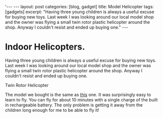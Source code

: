 #+STARTUP: showall indent
#+STARTUP: hidestars
#+OPTIONS: H:2 num:nil tags:nil toc:1 timestamps:t
#+BEGIN_HTML
'---
---
layout: post
categories: [blog, gadget]
title: Model Helicopter
tags: [gadgets]

excerpt: "Having three young children is always a useful excuse for buying new
toys. Last week I was looking around our local model shop and the
owner was flying a small twin rotor plastic helicopter around the
shop. Anyway I couldn't resist and ended up buying one."

---
#+END_HTML
* Indoor Helicopters.
Having three young children is always a useful excuse for buying new
toys. Last week I was looking around our local model shop and the
owner was flying a small twin rotor plastic helicopter around the
shop. Anyway I couldn't resist and ended up buying one.

#+BEGIN_HTML
<div class="photofloatr">
  <p><img src="/images/helicopter.jpg" width="200"
     alt="Helicopter"></p>
  <p>Twin Rotor Helicopter</p>
</div>
#+END_HTML

The model we bought is the same as [[https://shop.graupner.de/webuerp/servlet/AI%3FARTN%3D4483][this]] one. It was surprisingly easy
to learn to fly. You can fly for about 10 minutes with a single charge
of the built in rechargeable battery. The only problem is getting it
away from the children long enough for me to be able to fly it!
